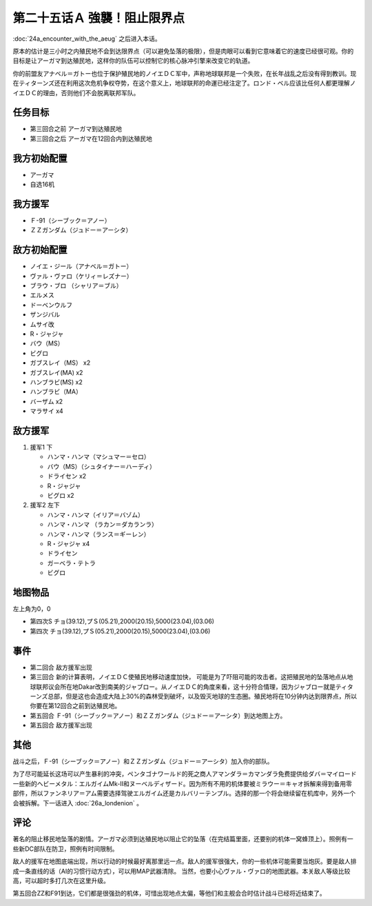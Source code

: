 第二十五话Ａ 強襲！阻止限界点
=================================

:doc:`24a_encounter_with_the_aeug` 之后进入本话。

原本的估计是三小时之内殖民地不会到达限界点（可以避免坠落的极限），但是肉眼可以看到它意味着它的速度已经很可观。你的目标是让アーガマ到达殖民地，这样你的队伍可以控制它的核心脉冲引擎来改变它的轨道。

你的前盟友アナベル＝ガトー也位于保护殖民地的ノイエＤＣ军中，声称地球联邦是一个失败，在长年战乱之后没有得到教训。现在ティターンズ还在利用这次危机争权夺势，在这个意义上，地球联邦的命運已经注定了。ロンド・ベル应该比任何人都更理解ノイエＤＣ的理由，否则他们不会脱离联邦军队。

----------
任务目标
----------

* 第三回合之前 アーガマ到达殖民地
* 第三回合之后 アーガマ在12回合内到达殖民地

--------------------
我方初始配置
--------------------

* アーガマ
* 自选16机

----------
我方援军
----------

* Ｆ-91（シーブック＝アノー）
* ＺＺガンダム（ジュドー＝アーシタ）

--------------------
敌方初始配置
--------------------

* ノイエ・ジール（アナベル＝ガトー）
* ヴァル・ヴァロ（ケリィ＝レズナー）
* ブラウ・ブロ （シャリア＝ブル）
* エルメス
* ドーベンウルフ
* ザンジバル
* ムサイ改
* R・ジャジャ
* バウ（MS）
* ビグロ
* ガブスレイ（MS） x2
* ガブスレイ(MA) x2
* ハンブラビ(MS) x2
* ハンブラビ（MA）
* バーザム x2
* マラサイ x4
  
--------------------
敌方援军
--------------------

#. 援军1 下

   * ハンマ・ハンマ（マシュマー＝セロ）
   * バウ（MS）（シュタイナー＝ハーディ）
   * ドライセン x2
   * R・ジャジャ
   * ビグロ x2

#. 援军2 左下

   * ハンマ・ハンマ（イリア＝バゾム）
   * ハンマ・ハンマ （ラカン＝ダカランラ）
   * ハンマ・ハンマ（ランス＝ギーレン）
   * R・ジャジャ x4
   * ドライセン
   * ガーベラ・テトラ
   * ビグロ

-------------
地图物品
-------------

左上角为0，0

* 第四次S チョ(39.12),プＳ(05.21),2000(20.15),5000(23.04),(03.06) 
* 第四次 チョ(39.12),プＳ(05.21),2000(20.15),5000(23.04),(03.06) 

-------------
事件
-------------

* 第二回合 敌方援军出现
* 第三回合 新的计算表明，ノイエＤＣ使殖民地移动速度加快， 可能是为了吓阻可能的攻击者。这把殖民地的坠落地点从地球联邦议会所在地Dakar改到南美的ジャブロー。从ノイエＤＣ的角度来看，这十分符合情理，因为ジャブロー就是ティターンズ总部，但是这也会造成大陆上30%的森林受到破坏，以及毁灭地球的生态圈。殖民地将在10分钟内达到限界点，所以你要在第12回合之前到达殖民地。
* 第五回合 Ｆ-91（シーブック＝アノー）和ＺＺガンダム（ジュドー＝アーシタ）到达地图上方。
* 第五回合 敌方援军出现

-------------  
其他
-------------

战斗之后，Ｆ-91（シーブック＝アノー）和ＺＺガンダム（ジュドー＝アーシタ）加入你的部队。

为了尽可能延长这场可以产生暴利的冲突，ペンタゴナワールド的死之商人アマンダラ＝カマンダラ免费提供给ダバ＝マイロード一些新的ヘビーメタル：エルガイムMk-II和ヌーベルディザード。因为所有不用的机体要被ミラウー＝キャオ拆解来得到备用零部件，所以ファンネリア＝アム需要选择驾驶エルガイム还是カルバリーテンプル。选择的那一个将会继续留在机库中，另外一个会被拆解。下一话进入 :doc:`26a_londenion` 。

-------------
评论
-------------

著名的阻止移民地坠落的剧情。アーガマ必须到达殖民地以阻止它的坠落（在完结篇里面，还要别的机体一窝蜂顶上）。照例有一些新DC部队在防卫，照例有时间限制。

敌人的援军在地图底端出现，所以行动的时候最好离那里远一点。敌人的援军很强大，你的一些机体可能需要当炮灰。要是敌人排成一条直线的话（AI的习惯行动方式），可以用MAP武器清除。 当然，也要小心ヴァル・ヴァロ的地图武器。本关敌人等级比较高，可以超时多打几次在这里升级。

第五回合ZZ和F91到达，它们都是很强劲的机体，可惜出现地点太偏，等他们和主舰会合时估计战斗已经将近结束了。


